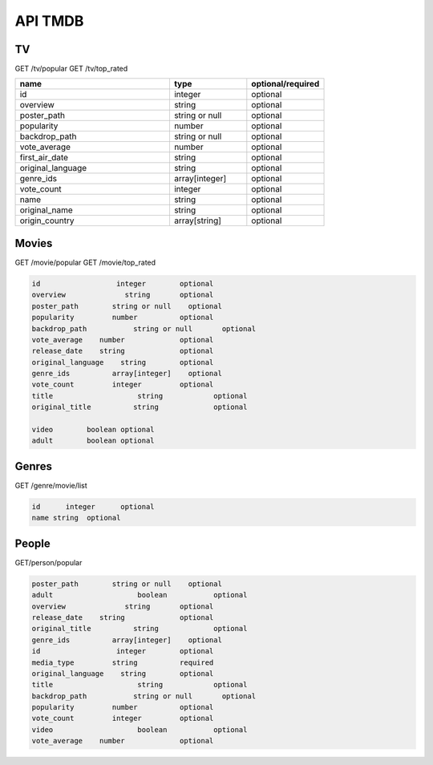 API TMDB
=========

TV
------------

GET /tv/popular
GET /tv/top_rated

.. list-table::
   :widths: 50 25 25
   :header-rows: 1

   * - name
     - type
     - optional/required

   * - id
     - integer
     - optional
   * - overview
     - string
     - optional
   * - poster_path
     - string or null
     - optional
   * - popularity
     - number
     - optional
   * - backdrop_path
     - string or null
     - optional
   * - vote_average
     - number
     - optional
   * - first_air_date
     - string
     - optional
   * - original_language
     - string
     - optional
   * - genre_ids
     - array[integer]
     - optional
   * - vote_count
     - integer
     - optional
   * - name
     - string
     - optional
   * - original_name
     - string
     - optional
   * - origin_country
     - array[string]
     - optional

Movies
------------

GET /movie/popular
GET /movie/top_rated

.. code-block:: console

   id	               integer	      optional
   overview	         string	      optional
   poster_path	      string or null	optional
   popularity	      number	      optional
   backdrop_path	   string or null	optional
   vote_average	   number	      optional
   release_date	   string	      optional
   original_language	string	      optional
   genre_ids	      array[integer]	optional
   vote_count	      integer	      optional
   title	            string	      optional
   original_title	   string	      optional
         
   video	boolean optional
   adult	boolean optional

Genres
------------

GET /genre/movie/list

.. code-block:: console

   id	   integer	optional
   name	string	optional

People
------------

GET/person/popular

.. code-block:: console

   poster_path	      string or null	optional
   adult	            boolean	      optional
   overview	         string	      optional
   release_date	   string	      optional
   original_title	   string	      optional
   genre_ids	      array[integer]	optional
   id	               integer	      optional
   media_type	      string	      required
   original_language	string	      optional
   title	            string	      optional
   backdrop_path	   string or null	optional
   popularity	      number	      optional
   vote_count	      integer	      optional
   video	            boolean	      optional
   vote_average	   number	      optional